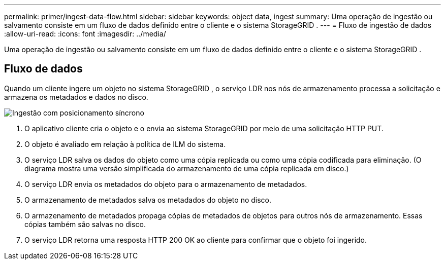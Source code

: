 ---
permalink: primer/ingest-data-flow.html 
sidebar: sidebar 
keywords: object data, ingest 
summary: Uma operação de ingestão ou salvamento consiste em um fluxo de dados definido entre o cliente e o sistema StorageGRID . 
---
= Fluxo de ingestão de dados
:allow-uri-read: 
:icons: font
:imagesdir: ../media/


[role="lead"]
Uma operação de ingestão ou salvamento consiste em um fluxo de dados definido entre o cliente e o sistema StorageGRID .



== Fluxo de dados

Quando um cliente ingere um objeto no sistema StorageGRID , o serviço LDR nos nós de armazenamento processa a solicitação e armazena os metadados e dados no disco.

image::../media/ingest_data_flow.png[Ingestão com posicionamento síncrono]

. O aplicativo cliente cria o objeto e o envia ao sistema StorageGRID por meio de uma solicitação HTTP PUT.
. O objeto é avaliado em relação à política de ILM do sistema.
. O serviço LDR salva os dados do objeto como uma cópia replicada ou como uma cópia codificada para eliminação.  (O diagrama mostra uma versão simplificada do armazenamento de uma cópia replicada em disco.)
. O serviço LDR envia os metadados do objeto para o armazenamento de metadados.
. O armazenamento de metadados salva os metadados do objeto no disco.
. O armazenamento de metadados propaga cópias de metadados de objetos para outros nós de armazenamento.  Essas cópias também são salvas no disco.
. O serviço LDR retorna uma resposta HTTP 200 OK ao cliente para confirmar que o objeto foi ingerido.

